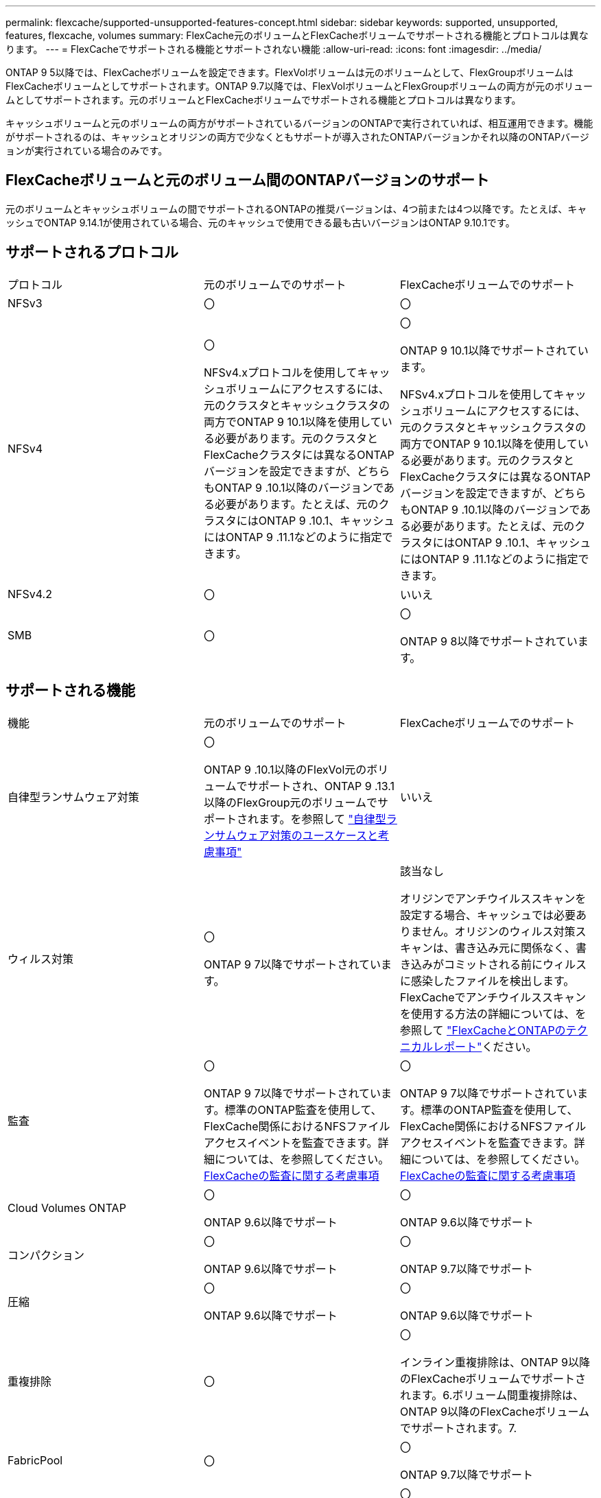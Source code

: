 ---
permalink: flexcache/supported-unsupported-features-concept.html 
sidebar: sidebar 
keywords: supported, unsupported, features, flexcache, volumes 
summary: FlexCache元のボリュームとFlexCacheボリュームでサポートされる機能とプロトコルは異なります。 
---
= FlexCacheでサポートされる機能とサポートされない機能
:allow-uri-read: 
:icons: font
:imagesdir: ../media/


[role="lead"]
ONTAP 9 5以降では、FlexCacheボリュームを設定できます。FlexVolボリュームは元のボリュームとして、FlexGroupボリュームはFlexCacheボリュームとしてサポートされます。ONTAP 9.7以降では、FlexVolボリュームとFlexGroupボリュームの両方が元のボリュームとしてサポートされます。元のボリュームとFlexCacheボリュームでサポートされる機能とプロトコルは異なります。

キャッシュボリュームと元のボリュームの両方がサポートされているバージョンのONTAPで実行されていれば、相互運用できます。機能がサポートされるのは、キャッシュとオリジンの両方で少なくともサポートが導入されたONTAPバージョンかそれ以降のONTAPバージョンが実行されている場合のみです。



== FlexCacheボリュームと元のボリューム間のONTAPバージョンのサポート

元のボリュームとキャッシュボリュームの間でサポートされるONTAPの推奨バージョンは、4つ前または4つ以降です。たとえば、キャッシュでONTAP 9.14.1が使用されている場合、元のキャッシュで使用できる最も古いバージョンはONTAP 9.10.1です。



== サポートされるプロトコル

|===


| プロトコル | 元のボリュームでのサポート | FlexCacheボリュームでのサポート 


 a| 
NFSv3
 a| 
〇
 a| 
〇



 a| 
NFSv4
 a| 
〇

NFSv4.xプロトコルを使用してキャッシュボリュームにアクセスするには、元のクラスタとキャッシュクラスタの両方でONTAP 9 10.1以降を使用している必要があります。元のクラスタとFlexCacheクラスタには異なるONTAPバージョンを設定できますが、どちらもONTAP 9 .10.1以降のバージョンである必要があります。たとえば、元のクラスタにはONTAP 9 .10.1、キャッシュにはONTAP 9 .11.1などのように指定できます。
 a| 
〇

ONTAP 9 10.1以降でサポートされています。

NFSv4.xプロトコルを使用してキャッシュボリュームにアクセスするには、元のクラスタとキャッシュクラスタの両方でONTAP 9 10.1以降を使用している必要があります。元のクラスタとFlexCacheクラスタには異なるONTAPバージョンを設定できますが、どちらもONTAP 9 .10.1以降のバージョンである必要があります。たとえば、元のクラスタにはONTAP 9 .10.1、キャッシュにはONTAP 9 .11.1などのように指定できます。



 a| 
NFSv4.2
 a| 
〇
 a| 
いいえ



 a| 
SMB
 a| 
〇
 a| 
〇

ONTAP 9 8以降でサポートされています。

|===


== サポートされる機能

|===


| 機能 | 元のボリュームでのサポート | FlexCacheボリュームでのサポート 


 a| 
自律型ランサムウェア対策
 a| 
〇

ONTAP 9 .10.1以降のFlexVol元のボリュームでサポートされ、ONTAP 9 .13.1以降のFlexGroup元のボリュームでサポートされます。を参照して link:../anti-ransomware/use-cases-restrictions-concept.html#unsupported-configurations["自律型ランサムウェア対策のユースケースと考慮事項"]
 a| 
いいえ



 a| 
ウィルス対策
 a| 
〇

ONTAP 9 7以降でサポートされています。
 a| 
該当なし

オリジンでアンチウイルススキャンを設定する場合、キャッシュでは必要ありません。オリジンのウィルス対策スキャンは、書き込み元に関係なく、書き込みがコミットされる前にウィルスに感染したファイルを検出します。FlexCacheでアンチウイルススキャンを使用する方法の詳細については、を参照して https://www.netapp.com/media/7336-tr4743.pdf["FlexCacheとONTAPのテクニカルレポート"^]ください。



 a| 
監査
 a| 
〇

ONTAP 9 7以降でサポートされています。標準のONTAP監査を使用して、FlexCache関係におけるNFSファイルアクセスイベントを監査できます。詳細については、を参照してください。 xref:audit-flexcache-volumes-concept.adoc[FlexCacheの監査に関する考慮事項]
 a| 
〇

ONTAP 9 7以降でサポートされています。標準のONTAP監査を使用して、FlexCache関係におけるNFSファイルアクセスイベントを監査できます。詳細については、を参照してください。 xref:audit-flexcache-volumes-concept.adoc[FlexCacheの監査に関する考慮事項]



 a| 
Cloud Volumes ONTAP
 a| 
〇

ONTAP 9.6以降でサポート
 a| 
〇

ONTAP 9.6以降でサポート



 a| 
コンパクション
 a| 
〇

ONTAP 9.6以降でサポート
 a| 
〇

ONTAP 9.7以降でサポート



 a| 
圧縮
 a| 
〇

ONTAP 9.6以降でサポート
 a| 
〇

ONTAP 9.6以降でサポート



 a| 
重複排除
 a| 
〇
 a| 
〇

インライン重複排除は、ONTAP 9以降のFlexCacheボリュームでサポートされます。6.ボリューム間重複排除は、ONTAP 9以降のFlexCacheボリュームでサポートされます。7.



 a| 
FabricPool
 a| 
〇
 a| 
〇

ONTAP 9.7以降でサポート



 a| 
FlexCache DR
 a| 
〇
 a| 
〇

ONTAP 9 .9.1以降でNFSv3プロトコルを使用する場合にのみサポートされます。FlexCacheボリュームは、別 々 のSVMまたはクラスタに配置する必要があります。



 a| 
FlexGroupボリューム
 a| 
〇

ONTAP 9.7以降でサポート
 a| 
〇



 a| 
FlexVol volume
 a| 
〇
 a| 
いいえ



 a| 
FPolicy
 a| 
〇

ONTAP 9.7以降でサポート
 a| 
〇

ONTAP 9以降ではNFSがサポートされています。7.ONTAP 9 14.1以降ではSMBでサポートされます。



 a| 
MetroCluster構成
 a| 
〇

ONTAP 9.7以降でサポート
 a| 
〇

ONTAP 9.7以降でサポート



 a| 
Microsoftオフロードデータ転送（ODX）
 a| 
〇
 a| 
いいえ



 a| 
NetAppアグリゲート暗号化（NAE）
 a| 
〇

ONTAP 9.6以降でサポート
 a| 
〇

ONTAP 9.6以降でサポート



 a| 
NetAppボリューム暗号化（NVE）
 a| 
〇

ONTAP 9.6以降でサポート
 a| 
〇

ONTAP 9.6以降でサポート



 a| 
ONTAP S3 NASバケット
 a| 
〇

ONTAP 9.12.1以降でサポート
 a| 
いいえ



 a| 
QoS
 a| 
〇
 a| 
〇


NOTE: ファイルレベルのQoSはFlexCacheボリュームではサポートされません。



 a| 
qtree
 a| 
〇

ONTAP 9 .6以降では、qtreeを作成および変更できます。ソース上に作成されたqtreeには、キャッシュ上でアクセスできます。
 a| 
いいえ



 a| 
クォータ
 a| 
〇

ONTAP 9.6以降では、FlexCache送信元ボリュームでのクォータの適用がユーザ、グループ、およびqtreeでサポートされます。
 a| 
いいえ

FlexCacheライトアラウンドモード（デフォルトモード）では、キャッシュの書き込みは元のボリュームに転送されます。クォータは元のボリュームで適用されます。


NOTE: ONTAP 9.6以降では、FlexCacheボリュームでリモート クォータ（rquota）がサポートされます。



 a| 
SMB変更通知
 a| 
〇
 a| 
〇

ONTAP 9.14.1以降では、SMB変更通知がキャッシュでサポートされます。



 a| 
SnapLockボリューム
 a| 
いいえ
 a| 
いいえ



 a| 
SnapMirror非同期関係*
 a| 
〇
 a| 
いいえ



 a| 
 a| 
* FlexCacheの起源：

* 元のFlexVolからFlexCacheボリュームを作成できます。
* 元のFlexGroupからFlexCacheボリュームを作成できます。
* SnapMirror関係にある元のプライマリボリュームのFlexCacheボリュームを作成できます。
* ONTAP 9 .8以降では、SnapMirrorセカンダリボリュームをFlexCacheの元のボリュームにすることができます。SnapMirrorセカンダリボリュームはアイドル状態で、SnapMirror更新はアクティブではありません。アイドル状態にしないと、FlexCacheの作成が失敗します。




 a| 
SnapMirror同期関係
 a| 
いいえ
 a| 
いいえ



 a| 
SnapRestore
 a| 
〇
 a| 
いいえ



 a| 
Snapshotコピー
 a| 
〇
 a| 
いいえ



 a| 
SVM DR設定
 a| 
〇

ONTAP 9.5以降でサポートされます。SVM DR関係のプライマリSVMに元のボリュームを含めることができますが、SVM DR関係を解除した場合は、新しい元のボリュームを使用してFlexCache関係を再作成する必要があります。
 a| 
いいえ

プライマリSVMにはFlexCacheを作成できますが、セカンダリSVMには作成できません。プライマリSVM内のFlexCacheボリュームは、SVM DR関係の一部としてレプリケートされません。



 a| 
ストレージレベルのアクセス保護（SLAG）
 a| 
いいえ
 a| 
いいえ



 a| 
シンプロビジョニング
 a| 
〇
 a| 
〇

ONTAP 9.7以降でサポート



 a| 
ボリュームクローニング
 a| 
〇

ONTAP 9以降では、元のボリュームおよび元のボリューム内のファイルのクローニングがサポートされています。6.
 a| 
いいえ



 a| 
ボリューム移動
 a| 
〇
 a| 
○（ボリュームコンスティチュエントのみ）

FlexCacheのボリュームコンスティチュエントの移動は、ONTAP 9 .6以降でサポートされます。



 a| 
ホリユウムノリホスト
 a| 
いいえ
 a| 
いいえ



 a| 
vStorage API for Array Integration（VAAI）
 a| 
〇
 a| 
いいえ

|===

NOTE: 9.5より前のONTAP 9リリースでは、元のFlexVolボリュームは、Data ONTAP 8 .2.x 7-Modeを実行しているシステムで作成されたFlexCacheボリュームにのみデータを提供できます。ONTAP 9 .5以降では、元のFlexVolボリュームから、ONTAP 9システム上のFlexCacheボリュームにもデータを提供できます。7-Mode FlexCacheからONTAP 9 FlexCacheへの移行の詳細については、を参照してくださいlink:https://www.netapp.com/pdf.html?item=/media/7336-tr4743pdf.pdf["NetAppテクニカルレポート4743：『FlexCache in ONTAP』"^]。
